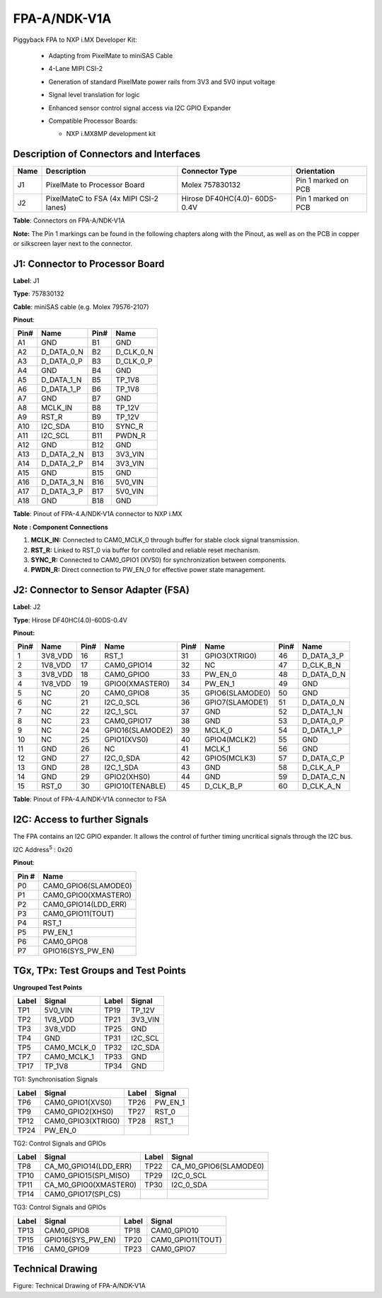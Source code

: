 FPA-A/NDK-V1A
++++++++++++++++

Piggyback FPA to NXP i.MX Developer Kit:

   - Adapting from PixelMate to miniSAS Cable

   - 4-Lane MIPI CSI-2
   
   - Generation of standard PixelMate power rails from 3V3 and 5V0 input voltage
   
   - Signal level translation for logic

   - Enhanced sensor control signal access via I2C GPIO Expander
      
   -  Compatible Processor Boards:

      -  NXP i.MX8MP development kit

         |image25|

|image26|

Description of Connectors and Interfaces
~~~~~~~~~~~~~~~~~~~~~~~~~~~~~~~~~~~~~~~~~~~~

+------+-------------------+----------------------+---------------------+
| Name | Description       | Connector Type       | Orientation         |
+======+===================+======================+=====================+
| J1   | PixelMate to      | Molex 757830132      | Pin 1 marked on PCB |
|      | Processor Board   |                      |                     |
+------+-------------------+----------------------+---------------------+
| J2   | PixelMateC to FSA | Hirose DF40HC(4.0)-  | Pin 1 marked on PCB |
|      | (4x MIPI CSI-2    | 60DS-0.4V            |                     |
|      | lanes)            |                      |                     |
+------+-------------------+----------------------+---------------------+

**Table**: Connectors on FPA-A/NDK-V1A

**Note:** The Pin 1 markings can be found in the following chapters
along with the Pinout, as well as on the PCB in copper or silkscreen
layer next to the connector.

J1: Connector to Processor Board
~~~~~~~~~~~~~~~~~~~~~~~~~~~~~~~~

|image27|

**Label**: J1

**Type**: 757830132

**Cable**: miniSAS cable (e.g. Molex 79576-2107)

**Pinout**:

+------+------------------+------+-----------------+
| Pin# | Name             | Pin# | Name            |
+======+==================+======+=================+
| A1   | GND              | B1   | GND             |
+------+------------------+------+-----------------+
| A2   | D_DATA_0_N       | B2   | D_CLK_0_N       |
+------+------------------+------+-----------------+
| A3   | D_DATA_0_P       | B3   | D_CLK_0_P       |
+------+------------------+------+-----------------+
| A4   | GND              | B4   | GND             |
+------+------------------+------+-----------------+
| A5   | D_DATA_1_N       | B5   | TP_1V8          |
+------+------------------+------+-----------------+
| A6   | D_DATA_1_P       | B6   | TP_1V8          |
+------+------------------+------+-----------------+
| A7   | GND              | B7   | GND             |
+------+------------------+------+-----------------+
| A8   | MCLK_IN          | B8   | TP_12V          |
+------+------------------+------+-----------------+
| A9   | RST_R            | B9   | TP_12V          |
+------+------------------+------+-----------------+
| A10  | I2C_SDA          | B10  | SYNC_R          |
+------+------------------+------+-----------------+
| A11  | I2C_SCL          | B11  | PWDN_R          |
+------+------------------+------+-----------------+
| A12  | GND              | B12  | GND             |
+------+------------------+------+-----------------+
| A13  | D_DATA_2_N       | B13  | 3V3_VIN         |
+------+------------------+------+-----------------+
| A14  | D_DATA_2_P       | B14  | 3V3_VIN         |
+------+------------------+------+-----------------+
| A15  | GND              | B15  | GND             |
+------+------------------+------+-----------------+
| A16  | D_DATA_3_N       | B16  | 5V0_VIN         |
+------+------------------+------+-----------------+
| A17  | D_DATA_3_P       | B17  | 5V0_VIN         |
+------+------------------+------+-----------------+
| A18  | GND              | B18  | GND             |
+------+------------------+------+-----------------+

**Table**: Pinout of FPA-4.A/NDK-V1A connector to NXP i.MX

**Note : Component Connections**

1. **MCLK_IN:** Connected to CAM0_MCLK_0 through buffer for stable clock
   signal transmission.

2. **RST_R:** Linked to RST_0 via buffer for controlled and reliable
   reset mechanism.

3. **SYNC_R:** Connected to CAM0_GPIO1 (XVS0) for synchronization
   between components.

4. **PWDN_R:** Direct connection to PW_EN_0 for effective power state
   management.


J2: Connector to Sensor Adapter (FSA)
~~~~~~~~~~~~~~~~~~~~~~~~~~~~~~~~~~~~~

**Label**: J2

**Type**: Hirose DF40HC(4.0)-60DS-0.4V

**Pinout:**

+------+------------------+------+------------------+------+------------------+------+------------------+
| Pin# | Name             | Pin# | Name             | Pin# | Name             | Pin# | Name             |
+======+==================+======+==================+======+==================+======+==================+
| 1    | 3V8_VDD          | 16   | RST_1            | 31   | GPIO3(XTRIG0)    | 46   | D_DATA_3_P       |
+------+------------------+------+------------------+------+------------------+------+------------------+
| 2    | 1V8_VDD          | 17   | CAM0_GPIO14      | 32   | NC               | 47   | D_CLK_B_N        |
+------+------------------+------+------------------+------+------------------+------+------------------+
| 3    | 3V8_VDD          | 18   | CAM0_GPIO0       | 33   | PW_EN_0          | 48   | D_DATA_D_N       |
+------+------------------+------+------------------+------+------------------+------+------------------+
| 4    | 1V8_VDD          | 19   | GPIO0(XMASTER0)  | 34   | PW_EN_1          | 49   | GND              |
+------+------------------+------+------------------+------+------------------+------+------------------+
| 5    | NC               | 20   | CAM0_GPIO8       | 35   | GPIO6(SLAMODE0)  | 50   | GND              |
+------+------------------+------+------------------+------+------------------+------+------------------+
| 6    | NC               | 21   | I2C_0_SCL        | 36   | GPIO7(SLAMODE1)  | 51   | D_DATA_0_N       |
+------+------------------+------+------------------+------+------------------+------+------------------+
| 7    | NC               | 22   | I2C_1_SCL        | 37   | GND              | 52   | D_DATA_1_N       |
+------+------------------+------+------------------+------+------------------+------+------------------+
| 8    | NC               | 23   | CAM0_GPIO17      | 38   | GND              | 53   | D_DATA_0_P       |
+------+------------------+------+------------------+------+------------------+------+------------------+
| 9    | NC               | 24   | GPIO16(SLAMODE2) | 39   | MCLK_0           | 54   | D_DATA_1_P       |
+------+------------------+------+------------------+------+------------------+------+------------------+
| 10   | NC               | 25   | GPIO1(XVS0)      | 40   | GPIO4(MCLK2)     | 55   | GND              |
+------+------------------+------+------------------+------+------------------+------+------------------+
| 11   | GND              | 26   | NC               | 41   | MCLK_1           | 56   | GND              |
+------+------------------+------+------------------+------+------------------+------+------------------+
| 12   | GND              | 27   | I2C_0_SDA        | 42   | GPIO5(MCLK3)     | 57   | D_DATA_C_P       |
+------+------------------+------+------------------+------+------------------+------+------------------+
| 13   | GND              | 28   | I2C_1_SDA        | 43   | GND              | 58   | D_CLK_A_P        |
+------+------------------+------+------------------+------+------------------+------+------------------+
| 14   | GND              | 29   | GPIO2(XHS0)      | 44   | GND              | 59   | D_DATA_C_N       |
+------+------------------+------+------------------+------+------------------+------+------------------+
| 15   | RST_0            | 30   | GPIO10(TENABLE)  | 45   | D_CLK_B_P        | 60   | D_CLK_A_N        |
+------+------------------+------+------------------+------+------------------+------+------------------+

**Table**: Pinout of FPA-4.A/NDK-V1A connector to FSA

I2C: Access to further Signals 
~~~~~~~~~~~~~~~~~~~~~~~~~~~~~~~

The FPA contains an I2C GPIO expander. It allows the control of further
timing uncritical signals through the I2C bus.

I2C Address\ :sup:`5` : 0x20

**Pinout**:

+----------------+-----------------------------------------------------+
| Pin #          | Name                                                |
+================+=====================================================+
| P0             | CAM0_GPIO6(SLAMODE0)                                |
+----------------+-----------------------------------------------------+
| P1             | CAM0_GPIO0(XMASTER0)                                |
+----------------+-----------------------------------------------------+
| P2             | CAM0_GPIO14(LDD_ERR)                                |
+----------------+-----------------------------------------------------+
| P3             | CAM0_GPIO11(TOUT)                                   |
+----------------+-----------------------------------------------------+
| P4             | RST_1                                               |
+----------------+-----------------------------------------------------+
| P5             | PW_EN_1                                             |
+----------------+-----------------------------------------------------+
| P6             | CAM0_GPIO8                                          |
+----------------+-----------------------------------------------------+
| P7             | GPIO16(SYS_PW_EN)                                   |
+----------------+-----------------------------------------------------+

TGx, TPx: Test Groups and Test Points
~~~~~~~~~~~~~~~~~~~~~~~~~~~~~~~~~~~~~~~~~

|image28|

**Ungrouped Test Points**

+-------+-------------------+-------+-------------------+
| Label | Signal            | Label | Signal            |
+=======+===================+=======+===================+
| TP1   | 5V0_VIN           | TP19  | TP_12V            |
+-------+-------------------+-------+-------------------+
| TP2   | 1V8_VDD           | TP21  | 3V3_VIN           |
+-------+-------------------+-------+-------------------+
| TP3   | 3V8_VDD           | TP25  | GND               |
+-------+-------------------+-------+-------------------+
| TP4   | GND               | TP31  | I2C_SCL           |
+-------+-------------------+-------+-------------------+
| TP5   | CAM0_MCLK_0       | TP32  | I2C_SDA           |
+-------+-------------------+-------+-------------------+
| TP7   | CAM0_MCLK_1       | TP33  | GND               |
+-------+-------------------+-------+-------------------+
| TP17  | TP_1V8            | TP34  | GND               |
+-------+-------------------+-------+-------------------+


TG1: Synchronisation Signals

+-------+--------------------+-------+--------------------+
| Label | Signal             | Label | Signal             |
+=======+====================+=======+====================+
| TP6   | CAM0_GPIO1(XVS0)   | TP26  | PW_EN_1            |
+-------+--------------------+-------+--------------------+
| TP9   | CAM0_GPIO2(XHS0)   | TP27  | RST_0              |
+-------+--------------------+-------+--------------------+
| TP12  | CAM0_GPIO3(XTRIG0) | TP28  | RST_1              |
+-------+--------------------+-------+--------------------+
| TP24  | PW_EN_0            |       |                    |
+-------+--------------------+-------+--------------------+


TG2: Control Signals and GPIOs

+-------+-------------------------+-------+-------------------------+
| Label | Signal                  | Label | Signal                  |
+=======+=========================+=======+=========================+
| TP8   | CA_M0_GPIO14(LDD_ERR)   | TP22  | CA_M0_GPIO6(SLAMODE0)   |
+-------+-------------------------+-------+-------------------------+
| TP10  | CAM0_GPIO15(SPI_MISO)   | TP29  | I2C_0_SCL               |
+-------+-------------------------+-------+-------------------------+
| TP11  | CA_M0_GPIO0(XMASTER0)   | TP30  | I2C_0_SDA               |
+-------+-------------------------+-------+-------------------------+
| TP14  | CAM0_GPIO17(SPI_CS)     |       |                         |
+-------+-------------------------+-------+-------------------------+

TG3: Control Signals and GPIOs

+-------+------------------------+-------+-------------------------+
| Label | Signal                 | Label | Signal                  |
+=======+========================+=======+=========================+
| TP13  | CAM0_GPIO8             | TP18  | CAM0_GPIO10             |
+-------+------------------------+-------+-------------------------+
| TP15  | GPIO16(SYS_PW_EN)      | TP20  | CAM0_GPIO11(TOUT)       |
+-------+------------------------+-------+-------------------------+
| TP16  | CAM0_GPIO9             | TP23  | CAM0_GPIO7              |
+-------+------------------------+-------+-------------------------+

Technical Drawing
~~~~~~~~~~~~~~~~~

|image29|

Figure: Technical Drawing of FPA-A/NDK-V1A


.. |image25| image:: FPA-25s.svg
   :width: 200px
   :height: 100px
.. |image26| image:: FPA-26s.svg
   :width: 900px
   :height: 350px
.. |image27| image:: FPA-27s.svg
   :width: 500px
   :height: 340px
.. |image28| image:: FPA-28s.svg
   :width: 900px
   :height: 550px
.. |image29| image:: FPA-29s.svg
   :width: 800px
   :height: 350px